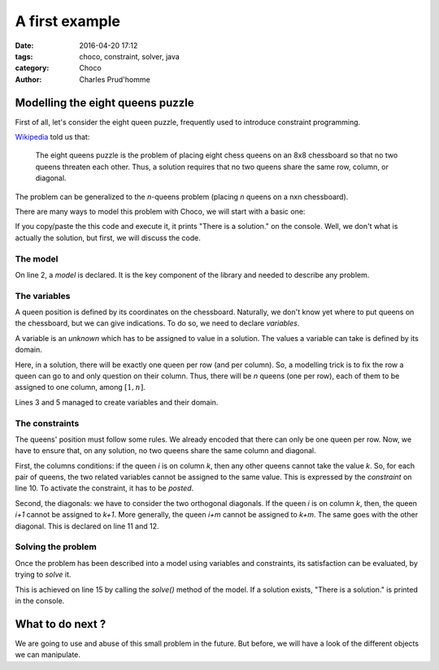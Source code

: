===============
A first example
===============

:date: 2016-04-20 17:12
:tags: choco, constraint, solver, java
:category: Choco
:author: Charles Prud'homme


Modelling the eight queens puzzle
=================================


First of all, let's consider the eight queen puzzle,
frequently used to introduce constraint programming.

`Wikipedia <https://en.wikipedia.org/wiki/Eight_queens_puzzle>`_ told us that:

    The eight queens puzzle is the problem of placing eight chess queens on an 8x8 chessboard
    so that no two queens threaten each other.
    Thus, a solution requires that no two queens share the same row, column, or diagonal.

The problem can be generalized to the *n*-queens problem (placing *n* queens on a nxn chessboard).

There are many ways to model this problem with Choco, we will start with a basic one:

.. code-block:: java
    :linenos:
    :emphasize-lines: 2,3,5,10,15

    int n = 8;
    Model model = new Model(n + "-queens problem");
    IntVar[] vars = new IntVar[n];
    for (int i = 0; i < vars.length; i++) {
        vars[i] = model.intVar("Q_" + i, 1, n, false);
    }
    for (int i = 0; i < n - 1; i++) {
        for (int j = i + 1; j < n; j++) {
            int k = j - i;
            model.arithm(vars[i], "!=", vars[j]).post();
            model.arithm(vars[i], "!=", vars[j], "-", k).post();
            model.arithm(vars[i], "!=", vars[j], "+", k).post();
        }
    }
    if(model.solve()){
        System.out.println("There is a solution.");
    }

If you copy/paste the this code and execute it, it prints "There is a solution." on the console.
Well, we don't what is actually the solution, but first, we will discuss the code.


The model
+++++++++

On line 2, a *model* is declared.
It is the key component of the library and needed to describe any problem.

The variables
+++++++++++++

A queen position is defined by its coordinates on the chessboard.
Naturally, we don't know yet where to put queens on the chessboard,
but we can give indications.
To do so, we need to declare *variables*.

A variable is an *unknown* which has to be assigned to value in a solution.
The values a variable can take is defined by its domain.

Here, in a solution, there will be exactly one queen per row (and per column).
So, a modelling trick is to fix the row a queen can go to and only question on their column.
Thus, there will be *n* queens (one per row), each of them to be assigned to one column, among :math:`[1,n]`.

Lines 3 and 5 managed to create variables and their domain.

The constraints
+++++++++++++++

The queens' position must follow some rules.
We already encoded that there can only be one queen per row.
Now, we have to ensure that, on any solution, no two queens share the same column and diagonal.

First, the columns conditions: if the queen *i* is on column *k*, then any other queens cannot take the value *k*.
So, for each pair of queens, the two related variables cannot be assigned to the same value.
This is expressed by the *constraint* on line 10.
To activate the constraint, it has to be *posted*.

Second, the diagonals: we have to consider the two orthogonal diagonals.
If the queen *i* is on column *k*, then, the queen *i+1* cannot be assigned to *k+1*.
More generally, the queen *i+m* cannot be assigned to *k+m*.
The same goes with the other diagonal.
This is declared on line 11 and 12.

Solving the problem
+++++++++++++++++++

Once the problem has been described into a model using variables and constraints,
its satisfaction can be evaluated, by trying to *solve* it.

This is achieved on line 15 by calling the `solve()` method of the model.
If a solution exists, "There is a solution." is printed in the console.


What to do next ?
=================

We are going to use and abuse of this small problem in the future.
But before, we will have a look of the different objects we can manipulate.
